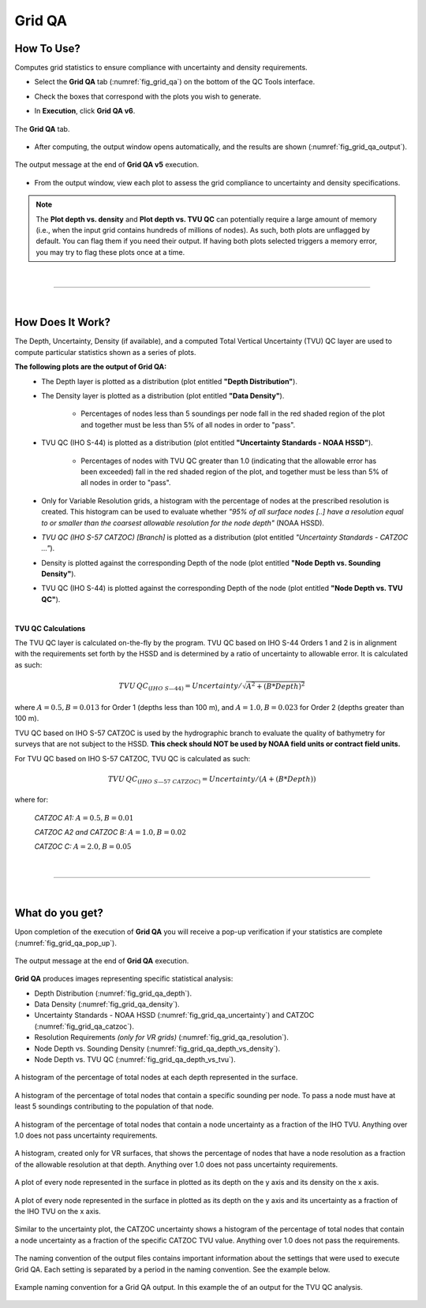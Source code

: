 .. _survey-grid-qa:

Grid QA
-------

.. index::
    single: grid qa

How To Use?
^^^^^^^^^^^    
    
Computes grid statistics to ensure compliance with uncertainty and density requirements.

* Select the **Grid QA** tab (:numref:`fig_grid_qa`) on the bottom of the QC Tools interface.

.. index::
    single: grid qa; coverage

* Check the boxes that correspond with the plots you wish to generate. 

.. index::
    single: grid, uncertainty, density

* In **Execution**, click **Grid QA v6**.

.. _fig_grid_qa:
.. figure:: _static/grid_qa_interface.png
    :width: 700px
    :align: center
    :alt: fliers tab
    :figclass: align-center

    The **Grid QA** tab.

* After computing, the output window opens automatically, and the results are shown (:numref:`fig_grid_qa_output`).

.. _fig_grid_qa_output:
.. figure:: _static/grid_qa_results.png
    :width: 250px
    :align: center
    :alt: fliers tab
    :figclass: align-center

    The output message at the end of **Grid QA v5** execution.


* From the output window, view each plot to assess the grid compliance to uncertainty and density specifications.

.. note::
    The **Plot depth vs. density** and **Plot depth vs. TVU QC** can potentially require a large amount of memory
    (i.e., when the input grid contains hundreds of millions of nodes). As such, both plots are unflagged by default.
    You can flag them if you need their output. If having both plots selected triggers a memory error,
    you may try to flag these plots once at a time.

|

-----------------------------------------------------------

|

How Does It Work?
^^^^^^^^^^^^^^^^^

The Depth, Uncertainty, Density (if available), and a computed Total Vertical Uncertainty (TVU) QC layer are used to compute particular statistics shown as a series of plots.  

**The following plots are the output of Grid QA:**
    * The Depth layer is plotted as a distribution (plot entitled **"Depth Distribution"**).
    
    * The Density layer is plotted as a distribution (plot entitled **"Data Density"**).

        * Percentages of nodes less than 5 soundings per node fall in the red shaded region of the plot and together must be less than 5% of all nodes in order to "pass".

    * TVU QC (IHO S-44) is plotted as a distribution (plot entitled **"Uncertainty Standards - NOAA HSSD"**).

        * Percentages of nodes with TVU QC greater than 1.0 (indicating that the allowable error has been exceeded) fall in the red shaded region of the plot, and together must be less than 5% of all nodes in order to "pass".

    * Only for Variable Resolution grids, a histogram with the percentage of nodes at the prescribed resolution is created. This histogram can be used to evaluate whether *"95% of all surface nodes [..] have a resolution equal to or smaller than the coarsest allowable resolution for the node depth"* (NOAA HSSD).

    * *TVU QC (IHO S-57 CATZOC) [Branch]* is plotted as a distribution (plot entitled *"Uncertainty Standards - CATZOC ..."*).

    * Density is plotted against the corresponding Depth of the node (plot entitled **"Node Depth vs. Sounding Density"**).
        
    * TVU QC (IHO S-44) is plotted against the corresponding Depth of the node (plot entitled **"Node Depth vs. TVU QC"**).




|

**TVU QC Calculations**

The TVU QC layer is calculated on-the-fly by the program. TVU QC based on IHO S-44 Orders 1 and 2 is in alignment with the requirements set forth by the HSSD and is determined by a ratio of uncertainty to allowable error. It is calculated as such:  

.. math::

    TVU\, QC _{(IHO\hspace{1mm} S\textendash 44)} = Uncertainty / \sqrt{A^2 + (B * Depth)^2}

where :math:`A = 0.5, B = 0.013` for Order 1 (depths less than 100 m), and :math:`A = 1.0, B = 0.023` for Order 2 (depths greater than 100 m).


TVU QC based on IHO S-57 CATZOC is used by the hydrographic branch to evaluate the quality of bathymetry for surveys that are not subject to the HSSD. **This check should NOT be used by NOAA field units or contract field units.**

For TVU QC based on IHO S-57 CATZOC, TVU QC is calculated as such:

.. math::

    TVU\, QC _{(IHO\hspace{1mm} S\textendash 57\hspace{1mm} CATZOC)} = Uncertainty / (A + (B * Depth))

where for:

    *CATZOC A1:* :math:`A = 0.5, B = 0.01`

    *CATZOC A2 and CATZOC B:* :math:`A = 1.0, B = 0.02`

    *CATZOC C:* :math:`A = 2.0, B = 0.05`

|

-----------------------------------------------------------

|

What do you get?
^^^^^^^^^^^^^^^^^

Upon completion of the execution of **Grid QA** you will receive a pop-up verification if your statistics are complete (:numref:`fig_grid_qa_pop_up`).

.. _fig_grid_qa_pop_up:
.. figure:: _static/grid_qa_pop_up.png
    :width: 250px
    :align: center
    :figclass: align-center

    The output message at the end of **Grid QA** execution.

**Grid QA** produces images representing specific statistical analysis:

* Depth Distribution (:numref:`fig_grid_qa_depth`).
* Data Density (:numref:`fig_grid_qa_density`).
* Uncertainty Standards - NOAA HSSD (:numref:`fig_grid_qa_uncertainty`) and CATZOC (:numref:`fig_grid_qa_catzoc`).
* Resolution Requirements *(only for VR grids)* (:numref:`fig_grid_qa_resolution`).
* Node Depth vs. Sounding Density (:numref:`fig_grid_qa_depth_vs_density`).
* Node Depth vs. TVU QC (:numref:`fig_grid_qa_depth_vs_tvu`).

.. _fig_grid_qa_depth:
.. figure:: _static/grid_qa_depth.png
    :width: 500px
    :align: center
    :alt: histogram of percentage of nodes representing the surface.
    :figclass: align-center

    A histogram of the percentage of total nodes at each depth represented in the surface.

.. _fig_grid_qa_density:
.. figure:: _static/grid_qa_density.png
    :width: 500px
    :align: center
    :alt: histogram showing percentage of nodes passing density requirements
    :figclass: align-center

    A histogram of the percentage of total nodes that contain a specific sounding per node. To pass a node must have at least 5 soundings contributing to the population of that node.

.. _fig_grid_qa_uncertainty:
.. figure:: _static/grid_qa_uncertainty.png
    :width: 500px
    :align: center
    :alt: histogram showing the percentage of nodes passing uncertainty requirements
    :figclass: align-center

    A histogram of the percentage of total nodes that contain a node uncertainty as a fraction of the IHO TVU. Anything over 1.0 does not pass uncertainty requirements.

.. _fig_grid_qa_resolution:
.. figure:: _static/grid_qa_resolution.png
    :width: 500px
    :align: center
    :alt: histogram showing the percentage of nodes passing resolution requirements
    :figclass: align-center

    A histogram, created only for VR surfaces, that shows the percentage of nodes that have a node resolution as a fraction of the allowable resolution at that depth. Anything over 1.0 does not pass uncertainty requirements.

.. _fig_grid_qa_depth_vs_density:
.. figure:: _static/grid_qa_depth_vs_density.png
    :width: 500px
    :align: center
    :alt: plot representing depth vs. density
    :figclass: align-center

    A plot of every node represented in the surface in plotted as its depth on the y axis and its density on the x axis.

.. _fig_grid_qa_depth_vs_tvu:
.. figure:: _static/grid_qa_depth_vs_tvu.png
    :width: 500px
    :align: center
    :alt: plot representing depth vs. tvu
    :figclass: align-center

    A plot of every node represented in the surface in plotted as its depth on the y axis and its uncertainty as a fraction of the IHO TVU on the x axis.

.. _fig_grid_qa_catzoc:
.. figure:: _static/grid_qa_catzoc.png
    :width: 500px
    :align: center
    :alt: three plots associated with CATZOC uncertainty
    :figclass: align-center

    Similar to the uncertainty plot, the CATZOC uncertainty shows a histogram of the percentage of total nodes that contain a node uncertainty as a fraction of the specific CATZOC TVU value. Anything over 1.0 does not pass the requirements.

The naming convention of the output files contains important information about the settings that were used to execute Grid QA. Each setting is separated by a period in the naming convention. See the example below.

.. _fig_grid_qa_convention:
.. figure:: _static/grid_qa_convention.png
    :width: 800px
    :align: center
    :alt: naming convention for grid qa outputs
    :figclass: align-center

    Example naming convention for a Grid QA output. In this example the of an output for the TVU QC analysis.